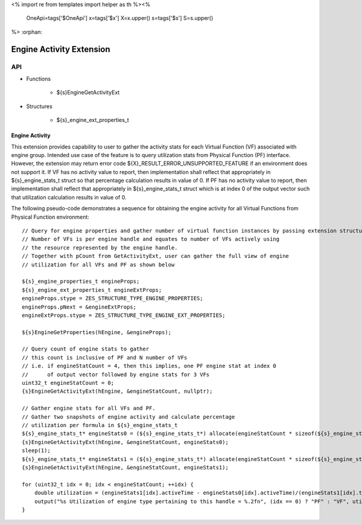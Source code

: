 <%
import re
from templates import helper as th
%><%
    OneApi=tags['$OneApi']
    x=tags['$x']
    X=x.upper()
    s=tags['$s']
    S=s.upper()
%>
:orphan:

.. _ZES_extension_engine_activity:

==========================
 Engine Activity Extension
==========================

API
----

* Functions

    * ${s}EngineGetActivityExt

* Structures

    * ${s}_engine_ext_properties_t

Engine Activity
~~~~~~~~~~~~~~~~~~

This extension provides capability to user to gather the activity stats for each Virtual Function (VF) associated with engine group.
Intended use case of the feature is to query utilization stats from Physical Function (PF) interface. However, the extension
may return error code ${X}_RESULT_ERROR_UNSUPPORTED_FEATURE if an environment does not support it.
If VF has no activity value to report, then implementation shall reflect that appropriately in ${s}_engine_stats_t struct so that percentage
calculation results in value of 0.
If PF has no activity value to report, then implementation shall reflect that appropriately in ${s}_engine_stats_t struct which is
at index 0 of the output vector such that utilization calculation results in value of 0.

The following pseudo-code demonstrates a sequence for obtaining the engine activity for all Virtual Functions from Physical Function environment:

.. parsed-literal::

    // Query for engine properties and gather number of virtual function instances by passing extension structure.
    // Number of VFs is per engine handle and equates to number of VFs actively using
    // the resource represented by the engine handle.
    // Together with pCount from GetActivityExt, user can gather the full view of engine
    // utilization for all VFs and PF as shown below

    ${s}_engine_properties_t engineProps;
    ${s}_engine_ext_properties_t engineExtProps;
    engineProps.stype = ZES_STRUCTURE_TYPE_ENGINE_PROPERTIES;
    engineProps.pNext = &engineExtProps;
    engineExtProps.stype = ZES_STRUCTURE_TYPE_ENGINE_EXT_PROPERTIES;

    ${s}EngineGetProperties(hEngine, &engineProps);

    // Query count of engine stats to gather
    // this count is inclusive of PF and N number of VFs
    // i.e. if engineStatCount = 4, then this implies, one PF engine stat at index 0
    //      of output vector followed by engine stats for 3 VFs
    uint32_t engineStatCount = 0;
    {s}EngineGetActivityExt(hEngine, &engineStatCount, nullptr);

    // Gather engine stats for all VFs and PF.
    // Gather two snapshots of engine activity and calculate percentage
    // utilization per formula in ${s}_engine_stats_t
    ${s}_engine_stats_t* engineStats0 = (${s}_engine_stats_t*) allocate(engineStatCount * sizeof(${s}_engine_stats_t));
    {s}EngineGetActivityExt(hEngine, &engineStatCount, engineStats0);
    sleep(1);
    ${s}_engine_stats_t* engineStats1 = (${s}_engine_stats_t*) allocate(engineStatCount * sizeof(${s}_engine_stats_t));
    {s}EngineGetActivityExt(hEngine, &engineStatCount, engineStats1);

    for (uint32_t idx = 0; idx < engineStatCount; ++idx) {
        double utilization = (engineStats1[idx].activeTime - engineStats0[idx].activeTime)/(engineStats1[idx].timestamp - engineStats0[idx].timestamp);
        output("%s Utilization of engine type pertaining to this handle = %.2f\n", (idx == 0) ? "PF" : "VF", utilization);
    }
